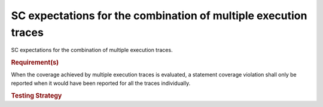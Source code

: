 SC expectations for the combination of multiple execution traces
=================================================================

SC expectations for the combination of multiple
execution traces.


.. rubric:: Requirement(s)



When the coverage achieved by multiple execution traces is evaluated, a
statement coverage violation shall only be reported when it would have been
reported for all the traces individually.


.. rubric:: Testing Strategy




.. qmlink:: TCIndexImporter

   *



